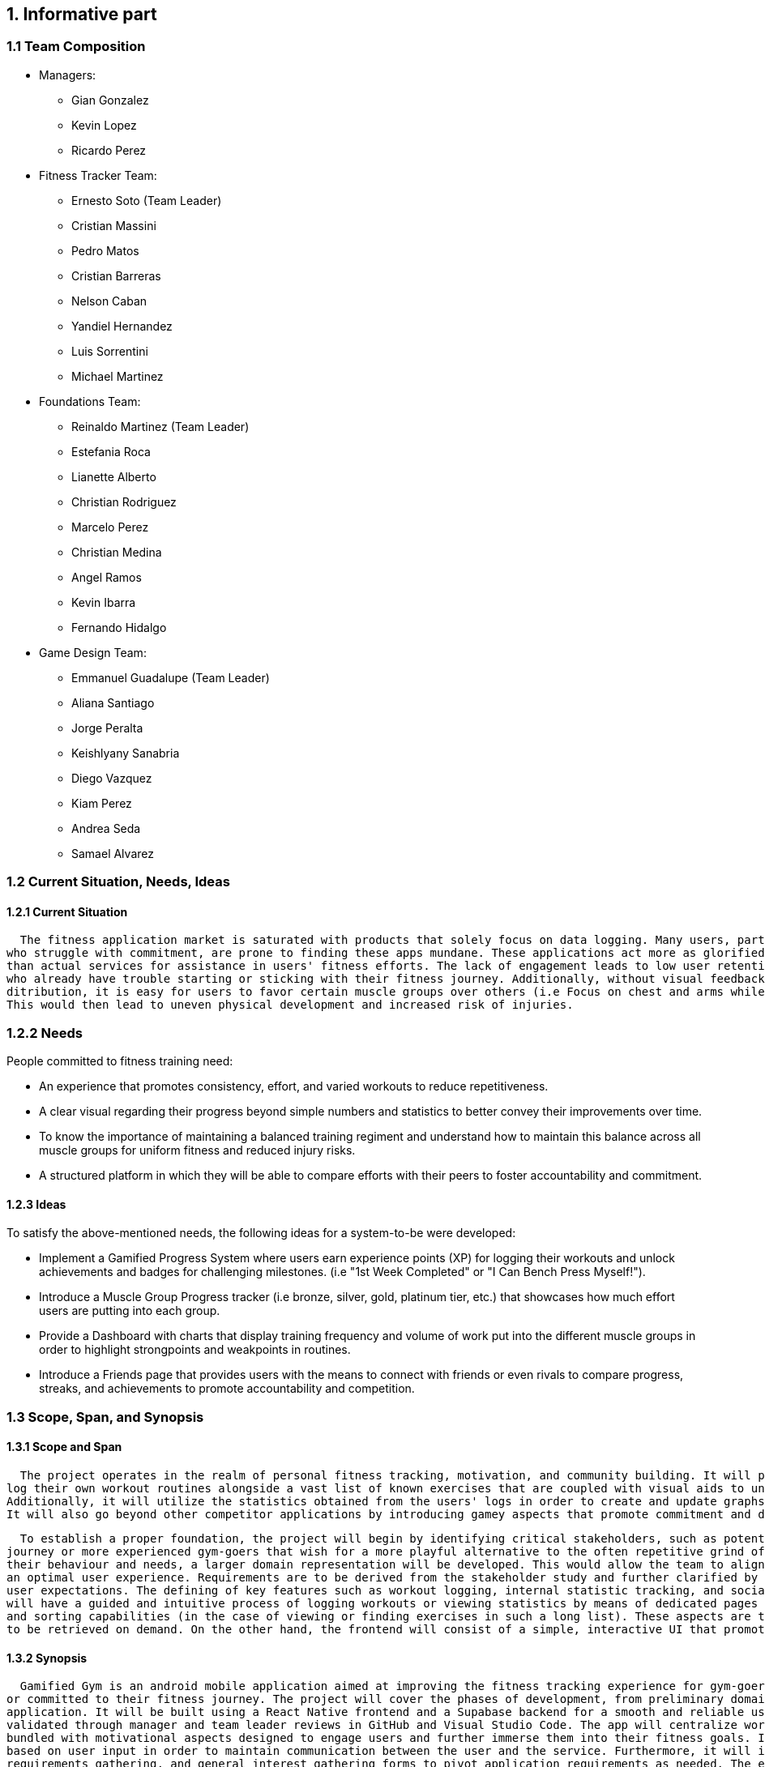 == 1. Informative part
=== 1.1 Team Composition
* Managers:
** Gian Gonzalez
** Kevin Lopez
** Ricardo Perez

* Fitness Tracker Team:
** Ernesto Soto (Team Leader)
** Cristian Massini
** Pedro Matos
** Cristian Barreras
** Nelson Caban
** Yandiel Hernandez
** Luis Sorrentini
** Michael Martinez

* Foundations Team:
** Reinaldo Martinez (Team Leader)
** Estefania Roca
** Lianette Alberto
** Christian Rodriguez
** Marcelo Perez
** Christian Medina
** Angel Ramos
** Kevin Ibarra
** Fernando Hidalgo

* Game Design Team:
** Emmanuel Guadalupe (Team Leader)
** Aliana Santiago
** Jorge Peralta
** Keishlyany Sanabria
** Diego Vazquez
** Kiam Perez
** Andrea Seda
** Samael Alvarez


=== 1.2 Current Situation, Needs, Ideas

==== 1.2.1 Current Situation

  The fitness application market is saturated with products that solely focus on data logging. Many users, particularly novices and those 
who struggle with commitment, are prone to finding these apps mundane. These applications act more as glorified digital notebooks rather 
than actual services for assistance in users' fitness efforts. The lack of engagement leads to low user retention, especially with those 
who already have trouble starting or sticking with their fitness journey. Additionally, without visual feedback on users' overall training 
ditribution, it is easy for users to favor certain muscle groups over others (i.e Focus on chest and arms while neglecting legs and back). 
This would then lead to uneven physical development and increased risk of injuries.

=== 1.2.2 Needs

People committed to fitness training need:

* An experience that promotes consistency, effort, and varied workouts to reduce repetitiveness.

* A clear visual regarding their progress beyond simple numbers and statistics to better convey their improvements over time.

* To know the importance of maintaining a balanced training regiment and understand how to maintain this balance across all muscle groups for uniform fitness and reduced injury risks. 

* A structured platform in which they will be able to compare efforts with their peers to foster accountability and commitment.

==== 1.2.3 Ideas

To satisfy the above-mentioned needs, the following ideas for a system-to-be were developed:

* Implement a Gamified Progress System where users earn experience points (XP) for logging their workouts and unlock achievements and badges for challenging milestones. (i.e "1st Week Completed" or "I Can Bench Press Myself!").

* Introduce a Muscle Group Progress tracker (i.e bronze, silver, gold, platinum tier, etc.) that showcases how much effort users are putting into each group.

* Provide a Dashboard with charts that display training frequency and volume of work put into the different muscle groups in order to highlight strongpoints and weakpoints in routines.

* Introduce a Friends page that provides users with the means to connect with friends or even rivals to compare progress, streaks, and achievements to promote accountability and competition.

=== 1.3 Scope, Span, and Synopsis

==== 1.3.1 Scope and Span

  The project operates in the realm of personal fitness tracking, motivation, and community building. It will provide the means for users to prepare and 
log their own workout routines alongside a vast list of known exercises that are coupled with visual aids to understand what muscle groups are being worked.
Additionally, it will utilize the statistics obtained from the users' logs in order to create and update graphs that keep them updated on their progress. 
It will also go beyond other competitor applications by introducing gamey aspects that promote commitment and dedication to the users' fitness journeys.

  To establish a proper foundation, the project will begin by identifying critical stakeholders, such as potential users in need of a good start to their fitness 
journey or more experienced gym-goers that wish for a more playful alternative to the often repetitive grind of maintining a healthy and fit body. Upon Analyzing 
their behaviour and needs, a larger domain representation will be developed. This would allow the team to align the platform to meet their expectations and provide
an optimal user experience. Requirements are to be derived from the stakeholder study and further clarified by the development team to ensure the application meets 
user expectations. The defining of key features such as workout logging, internal statistic tracking, and social interactions are part of this process. The system 
will have a guided and intuitive process of logging workouts or viewing statistics by means of dedicated pages for the features that are coupled with search items 
and sorting capabilities (in the case of viewing or finding exercises in such a long list). These aspects are to be managed in the backend as a database of items 
to be retrieved on demand. On the other hand, the frontend will consist of a simple, interactive UI that promotes engagement and exploration of the application.

==== 1.3.2 Synopsis

  Gamified Gym is an android mobile application aimed at improving the fitness tracking experience for gym-goers, particularly those who struggle to stay motivated 
or committed to their fitness journey. The project will cover the phases of development, from preliminary domain and design analysis to the deployment of the 
application. It will be built using a React Native frontend and a Supabase backend for a smooth and reliable user experience, using agile methodology and features 
validated through manager and team leader reviews in GitHub and Visual Studio Code. The app will centralize workout logging, progress tracking and social interactions
bundled with motivational aspects designed to engage users and further immerse them into their fitness goals. It will provide consistent updates to graphical elements 
based on user input in order to maintain communication between the user and the service. Furthermore, it will involve stakeholder and potential user interviews, 
requirements gathering, and general interest gathering forms to pivot application requirements as needed. The end is to ensure the most amount of users are both 
interested and satisfied with the deployed iteration of Gamified Gym.

=== 1.4 Other Activities Than Just Developing Source Code

* Domain Engineering: Researching and documenting fitness principles, common user behaviors, and gamification techniques to ensure the app is effective and safe.

* Requirements Engineering: Eliciting needs from potential users and translating them into detailed software requirements.

* Stakeholder Liaison: Regularly communicating with beta testers and a potential fitness expert partner to gather feedback.

* Software Architecture: Designing the high-level structure of the application, including the frontend-backend interaction and data models.

* Testing: Creating and executing test plans for unit, integration, and user acceptance testing (UAT).

* DevOps: Configuring the build pipeline for React Native and setting up the Supabase project.

=== 1.5 Derived Goals

* Primary Goal: 

 ** To create an engaging and motivating workout-tracking application that helps users maintain consistency, motivation and achieve a balanced physique.

* Secondary Goals:

 ** Educational Value: To subtly educate users on the importance of muscle group balance and progressive overload through the gamification mechanics.

 ** Community Building: To foster a positive and supportive micro-community around fitness, moving away from toxic comparison and towards collective growth.

 ** Technical Proficiency: To successfully implement and integrate a modern technology stack (React Native, Supabase) and demonstrate its effectiveness for building a full-stack mobile application.

== 2. Descriptive part

=== 2.1 Domain description

==== 2.1.1 Domain rough sketch

==== 2.1.2 Terminology

==== 2.1.3 Domain terminology in relation to domain rough sketch

==== 2.1.4 Narrative

==== 2.1.5 Events, Actions, and Behaviors

==== 2.1.6 Function Signatures

* In the context of this project, these signatures capture the 
essential domain operations like creating exercises, starting 
and ending workouts, logging sets, awarding achievements, and 
updating user profiles.

* These are concise pseudo-code definitions that outline the 
function's name, the expected input parameters (exercises, 
sets, repetitions, etc.) and the output with their return type. 
They don't describe the internal logic of the function, they 
just define how different parts will interact in the system.

* These signatures are the blueprint of the system's capabilities
that developers and non-developers alike can understand. This helps
us show how abstract requirements are translated into easy to understand
that can be later implemented in code. These functions bridge the gap 
between conceptual design and actual implementation and working software,
like explaining a complex track workout to a person that doesn't even know
what a track workout is.

createExercise(name: String, sets: Int, reps: Int, duration: DateTime) -> return exercises
// Creates a new exercise with the given name, sets, reps, and duration.

startWorkout(user: User, startTime; Timestamp) -> return WorkoutSession
// Starts a new workout session for the given user at the given start time.

endWorkout(workoutSession: WorkoutSession, endTime: Timestamp) -> return WorkoutSession
// Ends the given workout session at the given end time.

logSet(workoutSession: WorkoutSession, exercise: Exercise, setNumber: Int, reps: Int, weight: Double) -> return Set
// Logs a new set for the given workout session, exercise, set number, reps, and weight.

awardAchievement(user: User, achievement: Achievement) -> return Achievement
// Awards the given achievement to the given user.

calculateExperience(userId: User, setEntry: SetEntry) -> return Experience
// Calculates the experience gained from a logged set based on reps, weight, or duration.

updateUserProfile(user: User, name: String, age: Int, gender: String, height: Double, weight: Double) -> return User
// Updates the given user's profile with the given name, age, gender, height, and weight.

getLeaderboard(period: Timeframe, limit: int) -> return List<LeaderboardEntry
// Return the top users ranked by experience in the given time period.

sendFriendRequest(senderId: User, receiverId: User) -> return FriendRequest
// Creates a pending friend request from one user to another.

acceptFriendRequest(requestId: FriendRequest) -> return Friendship
// Accepts a pending friend request and establishes a friendship connection.

logChallengeProgress(userId: User, challengeId: Challenge, progress: Int) -> return ChallengeProgress
// Logs the progress of a user in a challenge.

awardMedal(userId: User, medal: Medal) -> return Medal
// Awards the given medal to the given user.

createPost(userId User, title: String (not required), content: String, workoutId: WorkoutSession, media: List<MediaFile> (not required)) -> return Post
// Creates a new post with the given title, content, media, and workout session.

createWorkout(userId User, name: String, exercises: List<Exercise>) -> return WorkoutSession
// Creates a new workout session for the given user with the given name and exercises.

=== 2.2 Requirements

==== 2.2.1 User Stories, Epics, Features

This section details the functional and non-functional requirements of the 'Gamified Gym'
system, expressed through user stories and grouped into larger epics. The requirements are
directly derived from the completed work during Milestone 1, as evidenced by the closed
tasks. This approach ensures a direct link between the project's design and its tangible
development progress, including both front-end and back-end work.

=== Epics

For Milestone 1, the team focused on two core epics that lay the foundation for the entire
application.

Epic 1: Foundational Design and User Interface (UI)

  - Goal: To establish a consistent and user-friendly visual and interactive design
    for the application's core pages.
  - Justification: This epic addresses the critical need for a well-structured and
    intuitive user experience from the very start. A solid design foundation is
    necessary for all subsequent feature development.

Epic 2: Core Fitness and Data Management
  
  - Goal: To establish the fundamental data structures and logic required to track and
    manage user workout data.
  - Justification: This epic is the core of the application's value proposition. It
    ensures that the system can accurately handle, store, and process the primary data
    (exercises, workouts, etc.) that the user will interact with, directly supporting
    the app's fitness tracking goals.


=== User Stories and UI Contributions (Derived from Closed Tasks)


The following user stories and their associated UI tasks were completed during Milestone 1.
Each story is mapped to the specific closed issues that contributed to its completion,
demonstrating a clear link between requirements and implementation.

---

User Stories for Epic 1: Foundational Design and UI

---

User Story: User Authentication Page Design

  - Story: As a first-time or returning user, I want to see a clear design for the
    login and sign-up pages, so that I can easily and confidently access my account or
    create a new one.
    
  - UI Contribution: The completion of these tasks provided a cohesive design for the
    entire user authentication flow. The Figma designs ensure a consistent user
    journey across these critical pages, using a defined color palette, typography, and
    layout for a professional feel.

User Story: Core Page Design

  - Story: As a user, I want to see a clear and intuitive layout for the main pages, so
    that I can understand the purpose of each section at a glance.

  - UI Contribution: By designing these pages in Figma and building the base UI shells
    for the Home and Workouts pages, the team established a visual blueprint for the
    application's main interface. This work defined the location of key elements like
    the profile picture, navigation menus, and content feeds, ensuring a logical flow
    and a predictable user experience.

User Story: Gamification Element Design

  - Story: As a user, I want to see visual representations of my progress and
    achievements, so that I can stay motivated to continue my fitness journey.

  - UI Contribution: These design tasks focused on integrating gamification elements
    directly into the UI. The completed Figma pages and designs for the progression
    bar and challenges provide a visual guide for developers to implement these core
    motivational features. The foundational work in defining the XP system
    ensures that the visual elements are backed by clear and consistent logic.

User Story: Post Creation Feature Design

  - Story: As a user, I want to design a way to create and share content, so that I
    can interact with the community.

  - UI Contribution: The Figma design for the post creation feature lays out a
    user-friendly form. It includes placeholders for images and a text input area,
    providing a clear and easy-to-use interface that directly supports content sharing.

---

User Stories for Epic 2: Core Fitness and Data Management

---

User Story: Workout Logging Feature

  - Story: As a user, I want to log a workout with an exercise timer/counter, so that
    I can accurately track my progress and performance.

  - UI Contribution: The UI for the exercise timer and counter
    provides the direct user interaction point for this feature. It includes a visible
    timer, start/stop buttons, and a counter. The completion of the Exercise Detail
    Card Mockup defines how individual exercise information will be displayed.
    The conceptual work and the function signatures provides the foundational logic that the 
    UI will interact with, ensuring the UI's functionality is backed by a robust and 
    well-defined system.

User Story: Data Preparation and Management

  - Story: As the system, I need to manage and access structured exercise data, so
    that I can provide a variety of accurate and consistent workout information to the
    user.

  - UI Contribution: While these tasks are primarily backend-focused, they directly
    enable the UI to function. The data prepared provides the content
    that the UI will display (e.g., exercise names, descriptions, icons). The mock data
    from allows for early-stage UI testing without a live backend, ensuring the
    front-end can be developed and refined in parallel. This shows a deep
    understanding of the inter-team dependencies crucial for project success.

User Story: Backend and API Initialization

  - Story: As the system, I need to establish a connection to a database, so that I
    can persistently store and retrieve user and fitness data.

  - UI Contribution: These foundational tasks are what allow for a dynamic,
    data-driven UI. Without the database initialization and the chosen backend stack,
    UI components like the profile page or workout logs would be static and unable to
    store user information, proving that backend work is the backbone that makes the
    UI functional.

==== 2.2.2 Personas

==== 2.2.3 Domain Requirements

==== 2.2.4 Interface Requirements
===== User Authentication and Navigation
===== Onboarding
* For the initial sign-in screen, there must be a primary button for logging in and a secondary link or button that directs the user to the sign-up screen to create a new account.
* The sign-up process must require a valid email, a username, and a password.

===== Primary Navigation
* A primary navigation bar, accessible from all main pages, must be included. It should be consistently located, typically at the bottom of the screen for mobile-first design.
* The navigation bar must include the following clearly labeled icons and/or text links:
** Dashboard: The main home screen.
** Log Workout: The primary form for data input.
** Progress: A view for visualizations and achievements.
** Leaderboard: Social comparison features.
** Profile: User settings and history.
* Guiding Goal: Provide users with immediate access to the app's core features from anywhere in the application.

===== Role-Based Interfaces & Dashboards
===== User Dashboard (Home Screen)
* The dashboard must display a personalized summary of the user's current status to provide immediate motivation.
* Required Elements:
** A prominent "Start New Workout" or "Log Workout" call-to-action button.
** A visualization of the current workout streak (e.g., "5-day streak!").
** A summary view of muscle group ranks, potentially highlighting the highest and lowest-ranked groups.
** A feed of recent achievements or badges earned.

===== Data Input/Forms
===== Workout Logging Form
* The system must provide a simple and efficient form for users to log their workouts. Forms must allow submission via a button click.
* Required Fields for each Exercise Entry:
** Exercise Name: Text input with autocomplete suggestions for common exercises.
** Muscle Group: A dropdown or tag system (e.g., Chest, Back, Legs, Biceps).
** Sets: A table or dynamic list where users can input individual sets.
** Reps: Numeric input field for each set.
** Weight: Numeric input field for each set (with unit selection like lbs/kg in settings).
* The form should allow users to easily add or remove sets and duplicate previous entries for efficiency.

===== Error Dialog Specifications
* Implement real-time validation to prevent incorrect data submission.
* Error messages must appear adjacent to the relevant input field and clearly state the issue. Examples include:
** "Reps must be a positive number."
** "Please select a muscle group."
** "Weight cannot be negative."
* Accessibility: All error dialogs must be screen reader-compatible and visually distinct (e.g., using red text and an icon).

===== Progression and Visualization
===== Progress Screen
* This screen must provide a comprehensive overview of the user's fitness journey and balance.
* Ranking System Display:
** Visually display the user's current rank (Bronze, Silver, Gold, Platinum, Diamond) for each major muscle group.
** Each rank must be accompanied by a progress bar showing how close the user is to the next rank.
* Muscle Balance Visualization:
** Include a chart (e.g., radar chart, bar chart) that visually represents the training volume or rank across all muscle groups to help users identify imbalances.
* Gamification Elements:
** An Achievements/Badges section where users can view all earned and locked achievements (e.g., "First 10 Workouts Logged," "Chest Day Champion").
** A dedicated view for tracking workout streaks and personal bests (PBs) for key lifts.

===== User Profile and Settings
===== Profile Page
* The system must provide users with a profile page where they can:
** Edit their username and profile avatar.
** View their complete workout history with options to filter by date or muscle group.
** See a list of their personal bests for major exercises.

===== Settings Page
* The system must offer users toggles and options to adjust:
** Weight Units: A toggle to switch between pounds (lbs) and kilograms (kg).
** Notifications: Toggles for workout reminders, streak warnings, and social notifications.
** Theme: Options for light or dark mode.

===== General System Requirements
===== Responsiveness
 * The interface must be fully responsive and optimized for a mobile-first experience, with support for tablet and desktop screen sizes.
** Mobile (360x640 and higher): Single-column layout with a bottom navigation bar.
** Tablet (768x1024 and higher): Single or two-column layout with an adaptable navigation menu.
* Touch Interactions: All interactive elements must have sufficiently large tap targets.

===== Consistency
 * A consistent design language must be used throughout the app to ensure a cohesive experience.
** Button Styles: Primary buttons (e.g., "Save Workout") and secondary buttons (e.g., "Cancel") must have distinct, consistent styles.
** Color Palette: Use an energetic and motivating color palette. Specific colors should be designated for achievements (e.g., gold), progress bars, and error states (e.g., red).
** Fonts: Use a consistent and legible font family for all headings, body text, and data points.

===== Performance
* Page Load Optimization: The app must load quickly, especially the workout logging screen, to avoid frustrating users during their workout.
* Media Optimization: All images (e.g., avatars, badges) must be compressed for fast delivery on mobile networks.

===== Error Handling & Feedback
* Error Dialogs: Display clear, non-technical error messages for system issues (e.g., "Could not connect to the server. Please check your internet connection.").
* Positive Feedback: Provide immediate visual confirmation after a user completes a key action.
** Successful Workout Log: A confirmation message or animation (e.g., "Workout Saved!").
** Achievement Unlocked: A celebratory pop-up or notification.
** New Rank Attained: A visually distinct animation celebrating the rank-up.

==== 2.2.5 Machine Requirements
* The system shall maintain an average response time of no more than 2 seconds for user interactions, such as updating activity data under normal operating conditions. In the event of a search query, the system shall provide results within 4 seconds, even during peak usage.
* The system shall run under normal conditions, when  concurrently running 300 normal scenarios that all randomly start within a 5 minute interval. Beyond this threshold, the system shall gracefully degrade its performance, prioritizing essential functionalities such as the viewing and submission of available products. 
* The system shall gracefully handle an increase when  concurrently running 100 normal scenarios at any given time by dynamically allocating resources. Beyond this threshold, new user connections shall be queued, and the system shall restrict additional connections until resources become available. 
* Machine requirements shall be updated as the project progresses. The previously presented numbers are estimates that are in line with good practice but can only be verified through testing not yet performed. Additional requirements are currently under development, and specific criteria for system stability, acceptable degradation of services, and detailed circumstances for heavily loaded conditions will be researched and defined in subsequent project phases. 

=== 2.3 Implementation

==== 2.3.1 Selected Fragments of the Implementation

*The following fragment illustrates the implementation of the **Top Card** component in the `HomeScreen`.  
*The Top Card serves as the initial, user-facing element of the screen. It asks the user *“How are you feeling today?”* and provides a dedicated space (`topCardBody`) for interactive content such as mood tracking, quick inputs, or suggestions.  
*This design:
** Enhances user engagement by creating a personalized greeting and check-in experience.  
** Provides a clear entry point for actions, acting as the first interactive area of the screen.  
** Establishes visual hierarchy, ensuring the user immediately sees what the app prioritizes.  
** Allows future expandability, since more features can be added inside the `topCardBody` without redesigning the layout.  
* Code Fragment
[source,jsx]
----
{/* Top card */}
<View style={styles.topCard}>
  <View style={styles.topCardHeader}>
    <Text style={styles.topCardTitle}>How are you feeling today?</Text>
  </View>
  <View style={styles.topCardBody} />
</View>
----

== 3. Analytic Part

=== 3.1 Concept Analysis

=== 3.2 Validation and Verification
